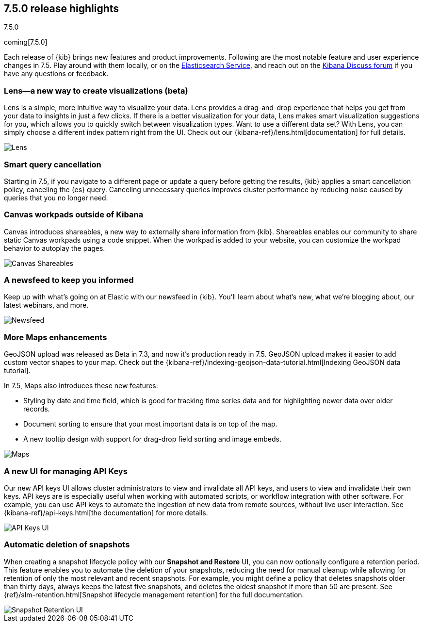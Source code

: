 [[release-highlights-7.5.0]]
== 7.5.0 release highlights
++++
<titleabbrev>7.5.0</titleabbrev>
++++

coming[7.5.0]

Each release of {kib} brings new features and product improvements.
Following are the most notable feature and user experience changes in 7.5.
Play around with them locally, or on the
https://www.elastic.co/products/elasticsearch/service[Elasticsearch Service],
and reach out on the https://discuss.elastic.co/c/kibana[Kibana Discuss forum]
if you have any questions or feedback.

//For a complete list of highlights, see the Kibana 7.5 release blog.

//NOTE: The notable-highlights tagged regions are re-used in the
//Installation and Upgrade Guide

// tag::notable-highlights[]

[float]
[[lens-7.5]]
=== Lens&mdash;a new way to create visualizations (beta)

Lens is a simple, more intuitive way to visualize your data. Lens provides a
drag-and-drop experience that helps you get from your data to insights
in just a few clicks. If there is a better visualization for your data,
Lens makes smart visualization suggestions for you, which allows you to
quickly switch between visualization types. Want to use a different data set?
With Lens, you can simply choose a different index pattern right from the UI.
Check out our {kibana-ref}/lens.html[documentation] for full details. 

[role="screenshot"]
image::release-notes/images/7.5-lens.gif[Lens]

[float]
[[smart-query-cancellation-7.5]]
=== Smart query cancellation

Starting in 7.5, if you navigate to a different page or
update a query before getting the results, {kib} applies a smart cancellation policy,
canceling the
{es} query.  Canceling unnecessary queries improves cluster performance
by reducing noise caused by queries that you no longer need.

[float]
[[canvas-shareables-7.5]]
=== Canvas workpads outside of Kibana

Canvas introduces shareables, a new way to externally share information from
{kib}.  Shareables enables our community to share static Canvas workpads
using a code snippet. When the workpad is added to your website,
you can customize the workpad behavior to autoplay the pages.

[role="screenshot"]
image::release-notes/images/7.5-canvas.gif[Canvas Shareables]

[float]
[[newsfeed-7.5]]
=== A newsfeed to keep you informed

Keep up with what’s going on at Elastic with our newsfeed in {kib}.
You’ll learn about what’s new, what we’re blogging about, our latest webinars,
and more.

[role="screenshot"]
image::release-notes/images/7.5-newsfeed.png[Newsfeed]

[float]
[[maps-7.5]]
=== More Maps enhancements

GeoJSON upload was released as Beta in 7.3,
and now it's production ready in 7.5.
GeoJSON upload makes it easier to add custom vector shapes to your map.
Check out the {kibana-ref}/indexing-geojson-data-tutorial.html[Indexing GeoJSON data tutorial].

In 7.5, Maps also introduces these new features:

* Styling by date and time field, which is good for tracking time
series data and for highlighting newer data over older records.
* Document sorting to ensure that your most important data is on top of the map.
* A new tooltip design with support for drag-drop field sorting and image embeds.

[role="screenshot"]
image::release-notes/images/7.5-maps.png[Maps]

[float]
[[api-keys-7.5]]
=== A new UI for managing API Keys

Our new API keys UI allows cluster administrators to view and invalidate
all API keys, and users to view and invalidate their own keys.
API keys are is especially useful when working with automated scripts,
or workflow integration with other software. For example, you can use API
keys to automate the ingestion of new data from remote sources,
without live user interaction.  See {kibana-ref}/api-keys.html[the documentation] for more details.

[role="screenshot"]
image::release-notes/images/7.5-api-keys.png[API Keys UI]

[float]
[[snapshot-retention-7.5]]
=== Automatic deletion of snapshots

When creating a snapshot lifecycle policy with our
*Snapshot and Restore* UI, you can now optionally configure a retention period.
This feature enables you to automate the deletion of your snapshots,
reducing the need for manual cleanup while allowing for retention of only the
most relevant and recent snapshots. For example, you might define a
policy that deletes snapshots older than thirty days, always keeps
the latest five snapshots, and deletes the oldest snapshot if more than 50
are present. See {ref}/slm-retention.html[Snapshot lifecycle management retention]
for the full documentation.

[role="screenshot"]
image::release-notes/images/7.5-snapshot-retention.png[Snapshot Retention UI]





// end::notable-highlights[]
